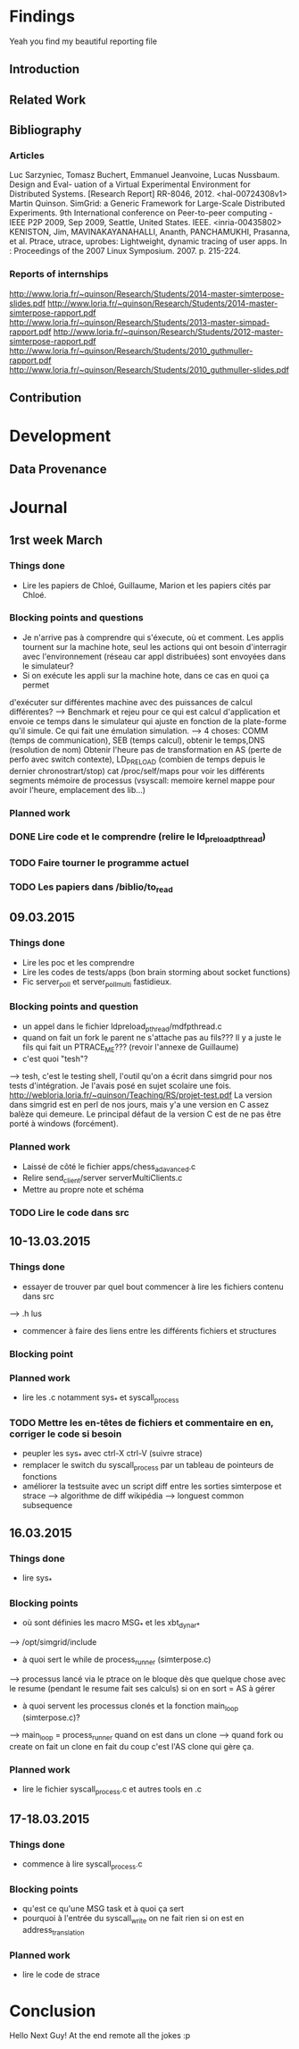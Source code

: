 #+STARTUP: showall

* Findings
Yeah you find my beautiful reporting file
** Introduction 

** Related Work

** Bibliography
*** Articles
Luc Sarzyniec, Tomasz Buchert, Emmanuel Jeanvoine, Lucas
Nussbaum. Design and Eval- uation of a Virtual Experimental
Environment for Distributed Systems. [Research Report]
RR-8046, 2012. <hal-00724308v1> Martin Quinson. SimGrid: a Generic
Framework for Large-Scale Distributed Experiments.  9th International
conference on Peer-to-peer computing - IEEE P2P 2009, Sep 2009,
Seattle, United States. IEEE. <inria-00435802> KENISTON, Jim,
MAVINAKAYANAHALLI, Ananth, PANCHAMUKHI, Prasanna, et al. Ptrace,
utrace, uprobes: Lightweight, dynamic tracing of user apps. In :
Proceedings of the 2007 Linux Symposium. 2007. p. 215-224.
*** Reports of internships
http://www.loria.fr/~quinson/Research/Students/2014-master-simterpose-slides.pdf
http://www.loria.fr/~quinson/Research/Students/2014-master-simterpose-rapport.pdf
http://www.loria.fr/~quinson/Research/Students/2013-master-simpad-rapport.pdf
http://www.loria.fr/~quinson/Research/Students/2012-master-simterpose-rapport.pdf
http://www.loria.fr/~quinson/Research/Students/2010_guthmuller-rapport.pdf
http://www.loria.fr/~quinson/Research/Students/2010_guthmuller-slides.pdf
** Contribution 


* Development
** Data Provenance

* Journal
** 1rst week March
*** Things done
- Lire les papiers de Chloé, Guillaume, Marion et les papiers cités par Chloé.
*** Blocking points and questions
- Je n'arrive pas à comprendre qui s'éxecute, où et comment. Les applis tournent
 sur la machine hote, seul les actions qui ont besoin d'interragir
  avec l'environnement (réseau car appl distribuées) sont envoyées
  dans le simulateur?
- Si on exécute les appli sur la machine hote, dans ce cas en quoi ça permet
d'exécuter sur différentes machine avec des puissances de calcul
différentes?  --> Benchmark et rejeu pour ce qui est calcul
d'application et envoie ce temps dans le simulateur qui ajuste en
fonction de la plate-forme qu'il simule. Ce qui fait une émulation
simulation.  --> 4 choses: COMM (temps de communication), SEB (temps
calcul), obtenir le temps,DNS (resolution de nom) Obtenir l'heure pas
de transformation en AS (perte de perfo avec switch contexte),
LD_PRELOAD (combien de temps depuis le dernier chronostrart/stop) cat
/proc/self/maps pour voir les différents segments mémoire de processus
(vsyscall: memoire kernel mappe pour avoir l'heure, emplacement des
lib...)
*** Planned work 
*** DONE Lire code et le comprendre (relire le ld_preload_pthread)
*** TODO Faire tourner le programme actuel
*** TODO Les papiers dans /biblio/to_read

** 09.03.2015
*** Things done
- Lire les poc et les comprendre
- Lire les codes de tests/apps (bon brain storming about socket functions)
- Fic server_poll et server_poll_multi fastidieux.
*** Blocking points and question
- un appel dans le fichier ldpreload_pthread/mdfpthread.c
- quand on fait un fork le parent ne s'attache pas au fils??? Il y a juste le
 fils qui fait un PTRACE_ME???  (revoir l'annexe de Guillaume)
- c'est quoi "tesh"?
--> tesh, c'est le testing shell, l'outil qu'on a écrit dans simgrid
pour nos tests d'intégration. Je l'avais posé en sujet scolaire une
fois. http://webloria.loria.fr/~quinson/Teaching/RS/projet-test.pdf La
version dans simgrid est en perl de nos jours, mais y'a une version en
C assez balèze qui demeure. Le principal défaut de la version C est de
ne pas être porté à windows (forcément).
*** Planned work
- Laissé de côté le fichier apps/chess_adavanced.c
- Relire send_client/server serverMultiClients.c
- Mettre au propre note et schéma
*** TODO Lire le code dans src

** 10-13.03.2015
*** Things done
- essayer de trouver par quel bout commencer à lire les fichiers contenu dans src
--> .h lus
- commencer à faire des liens entre les différents fichiers et structures
*** Blocking point
*** Planned work
- lire les .c notamment sys_* et syscall_process
*** TODO Mettre les en-têtes de fichiers et commentaire en en, corriger le code si besoin
- peupler les sys_* avec ctrl-X ctrl-V (suivre strace)
- remplacer le switch du syscall_process par un tableau de pointeurs de fonctions
- améliorer la testsuite avec un script diff entre les sorties simterpose et strace -->  algorithme de diff wikipédia --> longuest common subsequence

** 16.03.2015
*** Things done
- lire sys_*
*** Blocking points
- où sont définies les macro MSG_* et les xbt_dynar_*
--> /opt/simgrid/include
- à quoi sert le while de process_runner (simterpose.c)
--> processus lancé via le ptrace on le bloque dès que quelque chose avec le resume (pendant le resume fait ses calculs) si on en sort = AS à gérer
- à quoi servent les processus clonés et la fonction main_loop (simterpose.c)?
--> main_loop = process_runner quand on est dans un clone
--> quand fork ou create on fait un clone en fait du coup c'est l'AS clone qui gère ça.
*** Planned work
- lire le fichier syscall_process.c et autres tools en .c

** 17-18.03.2015
*** Things done
- commence à lire syscall_process.c 
*** Blocking points
- qu'est ce qu'une MSG task et à quoi ça sert
- pourquoi à l'entrée du syscall_write on ne fait rien si on est en address_translation
*** Planned work
- lire le code de strace

* Conclusion
Hello Next Guy! At the end remote all the jokes :p
